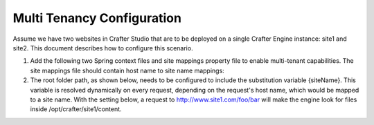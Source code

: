 .. highlight:: xml

===========================
Multi Tenancy Configuration
===========================

Assume we have two websites in Crafter Studio that are to be deployed on a single Crafter Engine instance: site1 and site2. This document
describes how to configure this scenario.

#.  Add the following two Spring context files and site mappings property file to enable multi-tenant capabilities. The site mappings file
    should contain host name to site name mappings:

    .. code-block:: xml
        :caption: {ENGINE_INSTALL_DIR}/apache-tomcat/shared/classes/crafter/engine/extension/services-context.xml

        <?xml version="1.0" encoding="UTF-8"?>
            <beans xmlns="http://www.springframework.org/schema/beans"
                xmlns:xsi="http://www.w3.org/2001/XMLSchema-instance" xmlns:context="http://www.springframework.org/schema/context"
                xsi:schemaLocation="http://www.springframework.org/schema/beans http://www.springframework.org/schema/beans/spring-beans.xsd
                http://www.springframework.org/schema/context http://www.springframework.org/schema/context/spring-context.xsd">
                <import resource="classpath*:crafter/engine/mode/multi-tenant/services-context.xml"/>
        </beans>

    .. code-block:: xml
        :caption: {ENGINE_INSTALL_DIR}/apache-tomcat/shared/classes/crafter/engine/extension/rendering-context.xml

        <?xml version="1.0" encoding="UTF-8"?>
            <beans xmlns="http://www.springframework.org/schema/beans"
                xmlns:xsi="http://www.w3.org/2001/XMLSchema-instance" xmlns:context="http://www.springframework.org/schema/context"
                xsi:schemaLocation="http://www.springframework.org/schema/beans http://www.springframework.org/schema/beans/spring-beans.xsd
                http://www.springframework.org/schema/context http://www.springframework.org/schema/context/spring-context.xsd">
                <import resource="classpath*:crafter/engine/mode/multi-tenant/rendering-context.xml"/>
        </beans>

    .. code-block:: properties
        :caption: {ENGINE_INSTALL_DIR}/apache-tomcat/shared/classes/crafter/engine/extension/site-mappings.properties

        site1.com=site1
        www.site1.com=site1
        site2.com=site2
        www.site2.com=site2

#.  The root folder path, as shown below, needs to be configured to include the substitution variable {siteName}. This variable is resolved
    dynamically on every request, depending on the request's host name, which would be mapped to a site name. With the setting below, a
    request to http://www.site1.com/foo/bar will make the engine look for files inside /opt/crafter/site1/content.

    .. code-block:: properties
        :caption: {ENGINE_INSTALL_DIR}/apache-tomcat/shared/classes/crafter/engine/server-config.properties

        crafter.engine.site.default.rootFolder.path=file:/opt/crafter/{siteName}/content

